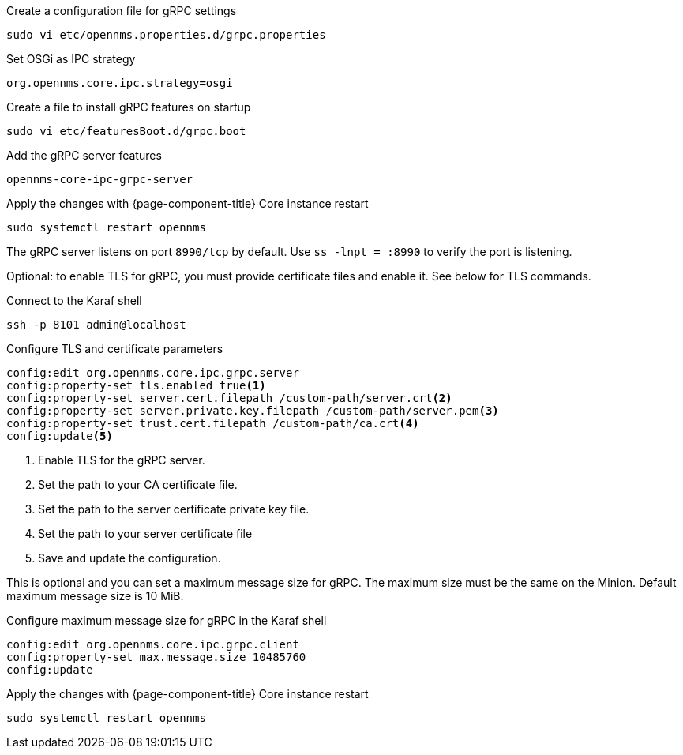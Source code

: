 .Create a configuration file for gRPC settings

[source, console]
----
sudo vi etc/opennms.properties.d/grpc.properties
----

.Set OSGi as IPC strategy
[source, grpc.properties]
----
org.opennms.core.ipc.strategy=osgi
----

.Create a file to install gRPC features on startup
[source, shell]
----
sudo vi etc/featuresBoot.d/grpc.boot
----

.Add the gRPC server features
[source, grpc.boot]
----
opennms-core-ipc-grpc-server
----

.Apply the changes with {page-component-title} Core instance restart
[source, console]
----
sudo systemctl restart opennms
----

The gRPC server listens on port `8990/tcp` by default.
      Use `ss -lnpt = :8990` to verify the port is listening. 

Optional: to enable TLS for gRPC, you must provide certificate files and enable it.
     See below for TLS commands.

.Connect to the Karaf shell
[source, karaf]
----
ssh -p 8101 admin@localhost
----

.Configure TLS and certificate parameters
[source, karaf]
----
config:edit org.opennms.core.ipc.grpc.server
config:property-set tls.enabled true<1>
config:property-set server.cert.filepath /custom-path/server.crt<2>
config:property-set server.private.key.filepath /custom-path/server.pem<3>
config:property-set trust.cert.filepath /custom-path/ca.crt<4>
config:update<5>
----

<1> Enable TLS for the gRPC server. 
<2> Set the path to your CA certificate file.
<3> Set the path to the server certificate private key file.
<4> Set the path to your server certificate file
<5> Save and update the configuration.

This is optional and you can set a maximum message size for gRPC.
     The maximum size must be the same on the Minion.
     Default maximum message size is 10 MiB.

.Configure maximum message size for gRPC in the Karaf shell
[source, karaf]
----
config:edit org.opennms.core.ipc.grpc.client
config:property-set max.message.size 10485760
config:update
----

.Apply the changes with {page-component-title} Core instance restart
[source, console]
----
sudo systemctl restart opennms
----
